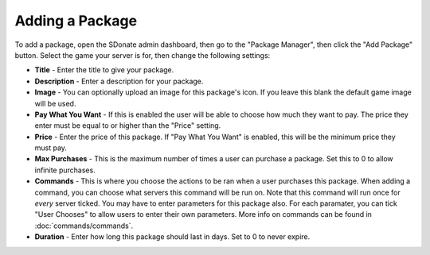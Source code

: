 Adding a Package
===================

To add a package, open the SDonate admin dashboard, then go to the "Package Manager", then click the "Add Package" button. Select the game your server is for, then change the following settings:

* **Title** - Enter the title to give your package.

* **Description** - Enter a description for your package.

* **Image** - You can optionally upload an image for this package's icon. If you leave this blank the default game image will be used.

* **Pay What You Want** - If this is enabled the user will be able to choose how much they want to pay. The price they enter must be equal to or higher than the "Price" setting.

* **Price** - Enter the price of this package. If "Pay What You Want" is enabled, this will be the minimum price they must pay.

* **Max Purchases** - This is the maximum number of times a user can purchase a package. Set this to 0 to allow infinite purchases.

* **Commands** - This is where you choose the actions to be ran when a user purchases this package. When adding a command, you can choose what servers this command will be run on. Note that this command will run once for *every* server ticked. You may have to enter parameters for this package also. For each paramater, you can tick "User Chooses" to allow users to enter their own parameters. More info on commands can be found in :doc:`commands/commands`.

* **Duration** - Enter how long this package should last in days. Set to 0 to never expire.
